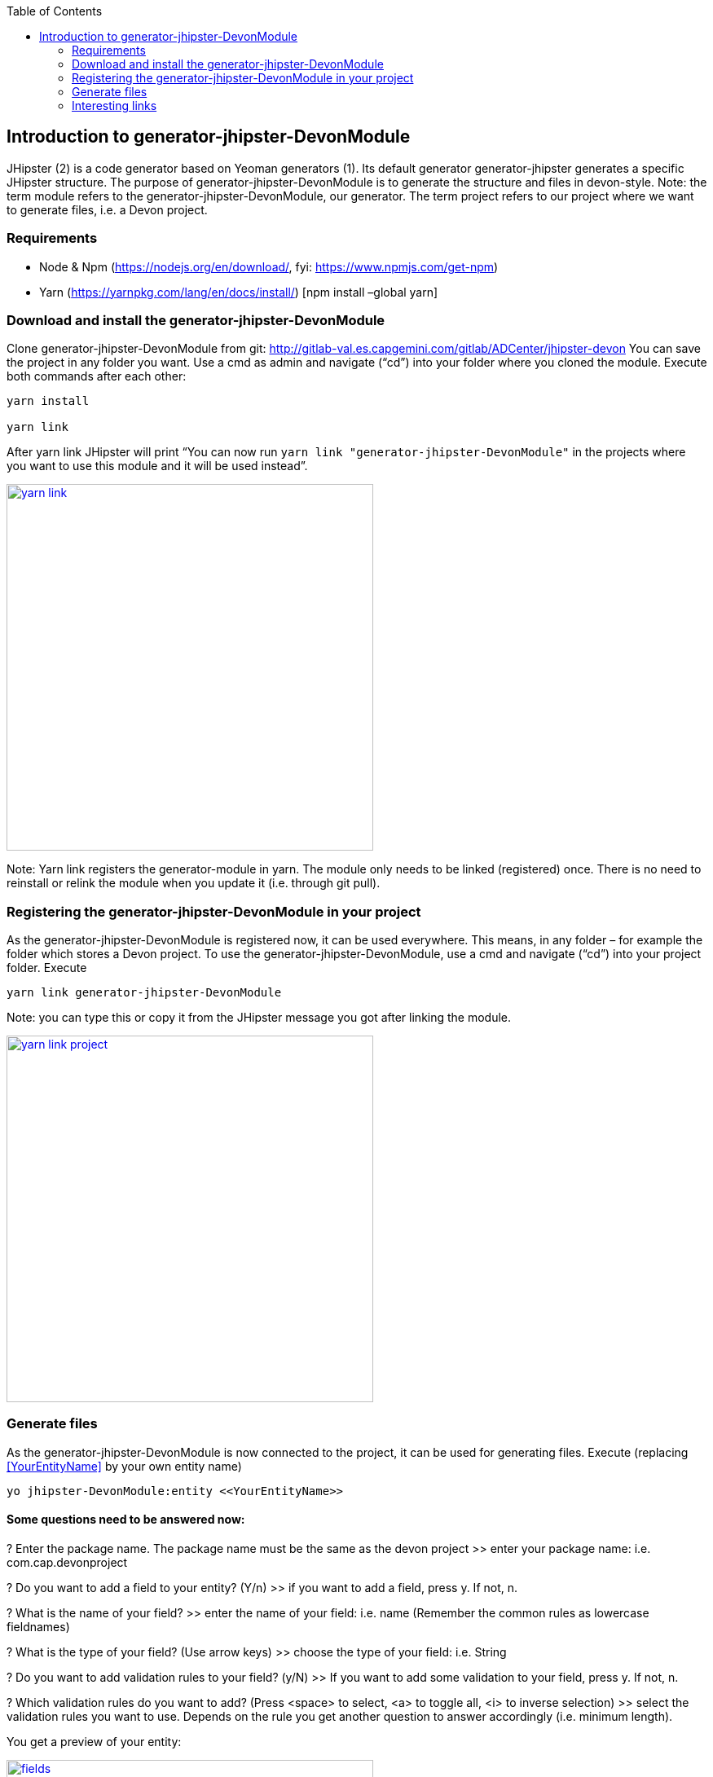 :toc: macro
toc::[]

:doctype: book
:reproducible:
:source-highlighter: rouge
:listing-caption: Listing

== Introduction to generator-jhipster-DevonModule

JHipster (2) is a code generator based on Yeoman generators (1). Its default generator generator-jhipster generates a specific JHipster structure. 
The purpose of generator-jhipster-DevonModule is to generate the structure and files in devon-style.
Note: the term module refers to the generator-jhipster-DevonModule, our generator. 
The term project refers to our project where we want to generate files, i.e. a Devon project.

=== Requirements

- Node & Npm (https://nodejs.org/en/download/, fyi: https://www.npmjs.com/get-npm)
- Yarn (https://yarnpkg.com/lang/en/docs/install/) [npm install –global yarn]

=== Download and install the generator-jhipster-DevonModule

Clone generator-jhipster-DevonModule from git: http://gitlab-val.es.capgemini.com/gitlab/ADCenter/jhipster-devon
You can save the project in any folder you want.
Use a cmd as admin and navigate (“cd”) into your folder where you cloned the module.
Execute both commands after each other:

----
yarn install 

yarn link
----

After yarn link JHipster will print “You can now run `yarn link "generator-jhipster-DevonModule"` in the projects where you want to use this module and it will be used instead”.

image::images/jhipster-devon-module/yarn_link.PNG[,width="450", link="images/jhipster-devon-module/yarn_link.PNG"]

Note: Yarn link registers the generator-module in yarn. The module only needs to be linked (registered) once. 
There is no need to reinstall or relink the module when you update it (i.e. through git pull).

=== Registering the generator-jhipster-DevonModule in your project

As the generator-jhipster-DevonModule is registered now, it can be used everywhere. This means, in any folder – for example the folder which stores a Devon project.
To use the generator-jhipster-DevonModule, use a cmd and navigate (“cd”) into your project folder. Execute

----
yarn link generator-jhipster-DevonModule
----

Note: you can type this or copy it from the JHipster message you got after linking the module.

image::images/jhipster-devon-module/yarn_link_project.PNG[,width="450", link="images/jhipster-devon-module/yarn_link_project.PNG"]

=== Generate files

As the generator-jhipster-DevonModule is now connected to the project, it can be used for generating files. 
Execute (replacing <<YourEntityName>> by your own entity name)

----
yo jhipster-DevonModule:entity <<YourEntityName>>
----

==== Some questions need to be answered now:

? Enter the package name. The package name must be the same as the devon project
>> enter your package name: i.e. com.cap.devonproject

? Do you want to add a field to your entity? (Y/n)
>> if you want to add a field, press y. If not, n.

? What is the name of your field?
>> enter the name of your field: i.e. name (Remember the common rules as lowercase fieldnames)

? What is the type of your field? (Use arrow keys)
>> choose the type of your field: i.e. String

? Do you want to add validation rules to your field? (y/N)
>> If you want to add some validation to your field, press y. If not, n.

? Which validation rules do you want to add? (Press <space> to select, <a> to toggle all, <i> to inverse selection)
>> select the validation rules you want to use. Depends on the rule you get another question to answer accordingly (i.e. minimum length).

You get a preview of your entity:

image::images/jhipster-devon-module/fields.PNG[,width="450", link="images/jhipster-devon-module/fields.PNG"]

More fields can be added the same way – one after each other.
At the end JHipster will print a summary like this:

image::images/jhipster-devon-module/created_entity.PNG[,width="450", link="images/jhipster-devon-module/created_entity.PNG"]

Now all files regarding the entity called Moto are in place and can be used.


When generating the same entity a second time, there are 3 options: regenerate, add more fields or remove fields. Depending on the chosen option, more questions (as explained above) will be asked to enter i.e.
 the new field name.

image::images/jhipster-devon-module/update_entity.PNG[,width="450", link="images/jhipster-devon-module/update_entity.PNG"]

=== Interesting links

1. Yeoman: http://yeoman.io/learning/, https://github.com/yeoman/yo
2. JHipster: http://www.jhipster.tech/